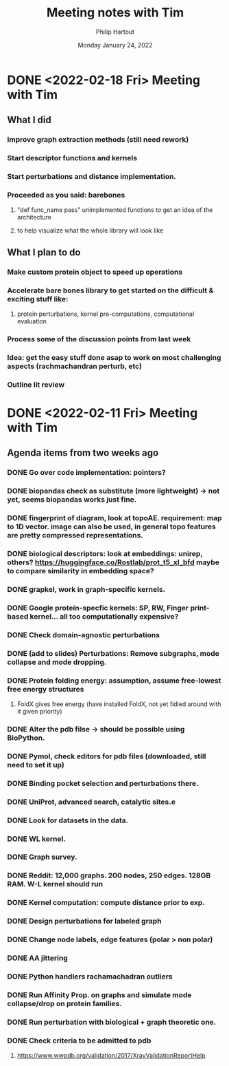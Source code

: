 #+BIND: org-export-use-babel nil
#+TITLE: Meeting notes with Tim
#+AUTHOR: Philip Hartout
#+EMAIL: <philip.hartout@protonmail.com>
#+DATE: Monday January 24, 2022
#+LATEX_CLASS: article
#+LATEX_CLASS_OPTIONS:[a4paper,12pt,twoside]
#+LaTeX_HEADER:\usepackage[usenames,dvipsnames,figures]{xcolor}
#+LaTeX_HEADER:\usepackage[autostyle]{csquotes}
#+LaTeX_HEADER:\usepackage[final]{pdfpages}
#+LaTeX_HEADER:\usepackage{amsfonts, amssymb}            % Math symbols
#+LaTeX_HEADER:\usepackage[top=3cm, bottom=3cm, left=3cm, right=3cm]{geometry}
#+LATEX_HEADER_EXTRA:\hypersetup{colorlinks=false, linkcolor=black, citecolor=black, filecolor=black, urlcolor=black}
#+LATEX_HEADER_EXTRA:\newtheorem{definition}{Definition}[section]
#+MACRO: NEWLINE @@latex:\@@ @@html:<br>@@
#+PROPERTY: header-args :exports both :session python_emacs_session :cache :results value
#+OPTIONS: ^:nil
#+OPTIONS: toc:nil
#+STARTUP: latexpreview
#+LATEX_COMPILER: pdflatexorg-mode restarted

* DONE <2022-02-18 Fri> Meeting with Tim
** What I did
*** Improve graph extraction methods (still need rework)
*** Start descriptor functions and kernels
*** Start perturbations and distance implementation.
*** Proceeded as you said: barebones
**** "def func_name pass" unimplemented functions to get an idea of the architecture
**** to help visualize what the whole library will look like
** What I plan to do
*** Make custom protein object to speed up operations
*** Accelerate bare bones library to get started on the difficult & exciting stuff like:
**** protein perturbations, kernel pre-computations, computational evaluation
*** Process some of the discussion points from last week
*** Idea: get the easy stuff done asap to work on most challenging aspects (rachmachandran perturb, etc)
*** Outline lit review

* DONE <2022-02-11 Fri> Meeting with Tim
** Agenda items from two weeks ago
*** DONE Go over code implementation: pointers?
*** DONE biopandas check as substitute (more lightweight) -> not yet, seems biopandas works just fine.
*** DONE fingerprint of diagram, look at topoAE. requirement: map to 1D vector. image can also be used, in general topo features are pretty compressed representations.
*** DONE biological descriptors: look at embeddings: unirep, others? https://huggingface.co/Rostlab/prot_t5_xl_bfd maybe to compare similarity in embedding space?
*** DONE grapkel, work in graph-specific kernels.
*** DONE Google protein-specfic kernels:  SP, RW, Finger print-based kernel... all too computationally expensive?
*** DONE Check domain-agnostic perturbations
*** DONE (add to slides) Perturbations: Remove subgraphs, mode collapse and mode dropping.
*** DONE Protein folding energy: assumption, assume free-lowest free energy structures
**** FoldX gives free energy (have installed FoldX, not yet fidled around with it given priority)
*** DONE Alter the pdb filse ->  should be possible using BioPython.
*** DONE Pymol, check editors for pdb files (downloaded, still need to set it up)
*** DONE Binding pocket selection and perturbations there.
*** DONE UniProt, advanced search, catalytic sites.e
*** DONE Look for datasets in the data.
*** DONE WL kernel.
*** DONE Graph survey.
*** DONE Reddit: 12,000 graphs. 200 nodes, 250 edges. 128GB RAM. W-L kernel should run
*** DONE Kernel computation: compute distance prior to exp.
*** DONE Design perturbations for labeled graph
*** DONE Change node labels, edge features (polar > non polar)
*** DONE AA jittering
*** DONE Python handlers rachamachadran outliers
*** DONE Run Affinity Prop. on graphs and simulate mode collapse/drop on protein families.
*** DONE Run perturbation with biological + graph theoretic one.
*** DONE Check criteria to be admitted to pdb
**** https://www.wwpdb.org/validation/2017/XrayValidationReportHelp
